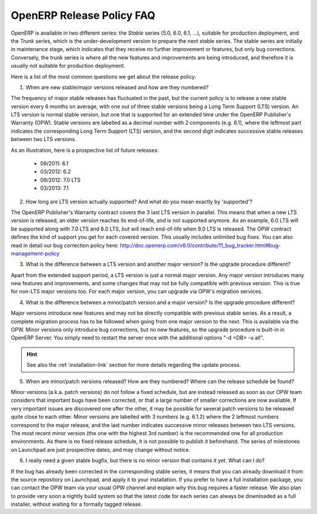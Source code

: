 
.. _release_cycle:

OpenERP Release Policy FAQ
--------------------------

OpenERP is available in two different series: the *Stable* series (5.0, 6.0, 6.1, ...), suitable for production deployment, and the *Trunk* series, which is the under-development version to prepare the next stable series.
The stable series are initially in maintenance stage, which indicates that they receive no further improvement or features, but only bug corrections.
Conversely, the trunk series is where all the new features and improvements are being introduced, and therefore it is usually not suitable for production deployment.

Here is a list of the most common questions we get about the release policy.

1. When are new stable/major versions released and how are they numbered?

The frequency of major stable releases has fluctuated in the past, but the current policy is to release a new stable version every 6 months on average, with one out of three stable versions being a Long Term Support (LTS) version. An LTS version is normal stable version, but one that is supported for an extended time under the OpenERP Publisher's Warranty (OPW).
Stable versions are labelled as a decimal number with 2 components (e.g. 6.1), where the leftmost part indicates the corresponding Long Term Support (LTS) version, and the second digit indicates successive stable releases between two LTS versions.

As an illustration, here is a prospective list of future releases:

  - 09/2011: 6.1 
  - 03/2012: 6.2 
  - 09/2012: 7.0 LTS
  - 03/2013: 7.1

2. How long are LTS version actually supported? And what do you mean exactly by 'supported'?

The OpenERP Publisher's Warranty contract covers the 3 last LTS version in parallel. This means that when a new LTS version is released, an older version reaches its end-of-life, and is not supported anymore.
As an example, 6.0 LTS will be supported along with 7.0 LTS and 8.0 LTS, but will reach end-of-life when 9.0 LTS is released.
The OPW contract defines the kind of support you get for each covered version. This usually includes unlimited bug fixes.
You can also read in detail our bug correction policy here: http://doc.openerp.com/v6.0/contribute/11_bug_tracker.html#bug-management-policy                  

3. What is the difference between a LTS version and another major version? Is the upgrade procedure different?

Apart from the extended support period, a LTS version is just a normal major version. Any major version introduces many new features and improvements, and some changes that may not be fully compatible with previous version. This is true for non-LTS major versions too. For each major version, you can upgrade via OPW's migration services.

4. What is the difference between a minor/patch version and a major version? Is the upgrade procedure different?

Major versions introduce new features and may not be directly compatible with previous stable series. As a result, a complete migration process has to be followed when going from one major version to the next. This is available via the OPW.
Minor versions only introduce bug corrections, but no new features, so the upgrade procedure is built-in in OpenERP Server. You simply need to restart the server once with the additional options "-d <DB> -u all".

.. hint:: See also the :ref:`installation-link` section for more details 
          regarding the update process.

5. When are minor/patch versions released? How are they numbered? Where can the release schedule be found?

Minor versions (a.k.a. patch versions) do not follow a fixed schedule, but are instead released as soon as our OPW team considers that important bugs have been corrected, or that a large number of smaller corrections are now available. If very important issues are discovered one after the other, it may be possible for several patch versions to be released quite close to each other.
Minor versions are labelled with 3 numbers (e.g. 6.1.2) where the 2 leftmost numbers correspond to the major release, and the last number indicates successive minor releases between two LTS versions. The most recent minor version (the one with the highest 3rd number) is the recommended one for all production environments.
As there is no fixed release schedule, it is not possible to publish it beforehand. The series of milestones on Launchpad are just prospective dates, and may change without notice.

6. I really need a given stable bugfix, but there is no minor version that contains it yet. What can I do?

If the bug has already been corrected in the corresponding stable series, it means that you can already download it from the source repository on Launchpad, and apply it to your installation.
If you prefer to have a full installation package, you can contact the OPW team via your usual OPW channel and explain why this bug requires a faster release.
We also plan to provide very soon a nightly build system so that the latest code for each series can always be downloaded as a full installer, without waiting for a formally tagged release.


